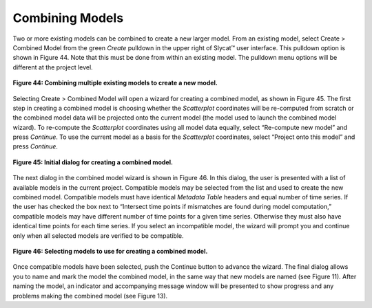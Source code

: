 Combining Models
================

Two or more existing models can be combined to create a new larger model.  From an existing model, select Create > Combined Model 
from the green *Create* pulldown in the upper right of Slycat™ user interface.  This pulldown option is shown in Figure 44.  Note 
that this must be done from within an existing model.  The pulldown menu options will be different at the project level.

.. figure:: figures/create-combined.png 
   :scale: 50 %
   :align: center

   **Figure 44: Combining multiple existing models to create a new model.**

Selecting Create > Combined Model will open a wizard for creating a combined model, as shown in Figure 45.  The first step in 
creating a combined model is choosing whether the *Scatterplot* coordinates will be re-computed from scratch or the combined 
model data will be projected onto the current model (the model used to launch the combined model wizard).  To re-compute the 
*Scatterplot* coordinates using all model data equally, select “Re-compute new model” and press *Continue*.  To use the current 
model as a basis for the *Scatterplot* coordinates, select “Project onto this model” and press *Continue*.

.. figure:: figures/combination-type.png
   :scale: 40 %
   :align: center

   **Figure 45: Initial dialog for creating a combined model.**

The next dialog in the combined model wizard is shown in Figure 46.  In this dialog, the user is presented with a list of 
available models in the current project.  Compatible models may be selected from the list and used to create the new combined 
model.  Compatible models must have identical *Metadata Table* headers and equal number of time series.  If the user has checked 
the box next to “Intersect time points if mismatches are found during model computation,” compatible models may have different 
number of time points for a given time series.  Otherwise they must also have identical time points for each time series.  If you 
select an incompatible model, the wizard will prompt you and continue only when all selected models are verified to be compatible.

.. figure:: figures/select-combined.png
   :scale: 40 %
   :align: center

   **Figure 46: Selecting models to use for creating a combined model.**

Once compatible models have been selected, push the Continue button to advance the wizard.  The final dialog allows you to name 
and mark the model the combined model, in the same way that new models are named (see Figure 11).  After naming the model, an 
indicator and accompanying message window will be presented to show progress and any problems making the combined model 
(see Figure 13).
